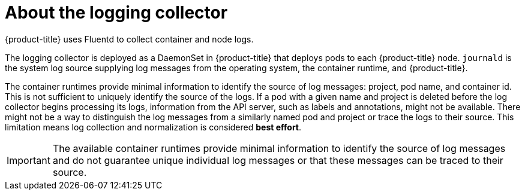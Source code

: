 // Module included in the following assemblies:
//
// * logging/cluster-logging.adoc

[id="cluster-logging-about-collector_{context}"]
= About the logging collector

{product-title} uses Fluentd to collect container and node logs.

The logging collector is deployed as a DaemonSet in {product-title} that deploys pods to each {product-title} node.
`journald` is the system log source supplying log messages from the operating system, the container runtime, and {product-title}.

The container runtimes provide minimal information to identify the source of log messages: project, pod name, 
and container id. This is not sufficient to uniquely identify the source of the logs. If a pod with a given name 
and project is deleted before the log collector begins processing its logs, information from the API server, such as labels and annotations, 
might not be available. There might not be a way to distinguish the log messages from a similarly named pod and project or trace the logs to their source. 
This limitation means log collection and normalization is considered *best effort*.

[IMPORTANT]
====
The available container runtimes provide minimal information to identify the
source of log messages and do not guarantee unique individual log
messages or that these messages can be traced to their source.
====

